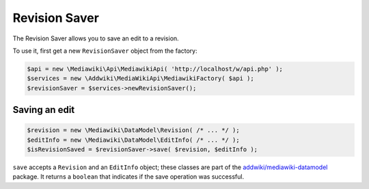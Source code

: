 Revision Saver
==============

The Revision Saver allows you to save an edit to a revision.

To use it, first get a new ``RevisionSaver`` object from the factory:

.. code-block:: php

   $api = new \Mediawiki\Api\MediawikiApi( 'http://localhost/w/api.php' );
   $services = new \Addwiki\MediaWikiApi\MediawikiFactory( $api );
   $revisionSaver = $services->newRevisionSaver();


Saving an edit
--------------

.. code-block:: php

   $revision = new \Mediawiki\DataModel\Revision( /* ... */ );
   $editInfo = new \Mediawiki\DataModel\EditInfo( /* ... */ );
   $isRevisionSaved = $revisionSaver->save( $revision, $editInfo );

``save`` accepts a ``Revision`` and an ``EditInfo`` object; these classes are part of the `addwiki/mediawiki-datamodel`_ package. It returns a ``boolean`` that indicates if the save operation was successful.

.. _addwiki/mediawiki-datamodel: https://packagist.org/packages/addwiki/mediawiki-datamodel
